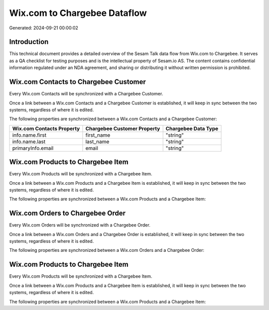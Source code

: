 =============================
Wix.com to Chargebee Dataflow
=============================

Generated: 2024-09-21 00:00:02

Introduction
------------

This technical document provides a detailed overview of the Sesam Talk data flow from Wix.com to Chargebee. It serves as a QA checklist for testing purposes and is the intellectual property of Sesam.io AS. The content contains confidential information regulated under an NDA agreement, and sharing or distributing it without written permission is prohibited.

Wix.com Contacts to Chargebee Customer
--------------------------------------
Every Wix.com Contacts will be synchronized with a Chargebee Customer.

Once a link between a Wix.com Contacts and a Chargebee Customer is established, it will keep in sync between the two systems, regardless of where it is edited.

The following properties are synchronized between a Wix.com Contacts and a Chargebee Customer:

.. list-table::
   :header-rows: 1

   * - Wix.com Contacts Property
     - Chargebee Customer Property
     - Chargebee Data Type
   * - info.name.first
     - first_name
     - "string"
   * - info.name.last
     - last_name
     - "string"
   * - primaryInfo.email
     - email
     - "string"


Wix.com Products to Chargebee Item
----------------------------------
Every Wix.com Products will be synchronized with a Chargebee Item.

Once a link between a Wix.com Products and a Chargebee Item is established, it will keep in sync between the two systems, regardless of where it is edited.

The following properties are synchronized between a Wix.com Products and a Chargebee Item:

.. list-table::
   :header-rows: 1

   * - Wix.com Products Property
     - Chargebee Item Property
     - Chargebee Data Type


Wix.com Orders to Chargebee Order
---------------------------------
Every Wix.com Orders will be synchronized with a Chargebee Order.

Once a link between a Wix.com Orders and a Chargebee Order is established, it will keep in sync between the two systems, regardless of where it is edited.

The following properties are synchronized between a Wix.com Orders and a Chargebee Order:

.. list-table::
   :header-rows: 1

   * - Wix.com Orders Property
     - Chargebee Order Property
     - Chargebee Data Type


Wix.com Products to Chargebee Item
----------------------------------
Every Wix.com Products will be synchronized with a Chargebee Item.

Once a link between a Wix.com Products and a Chargebee Item is established, it will keep in sync between the two systems, regardless of where it is edited.

The following properties are synchronized between a Wix.com Products and a Chargebee Item:

.. list-table::
   :header-rows: 1

   * - Wix.com Products Property
     - Chargebee Item Property
     - Chargebee Data Type

